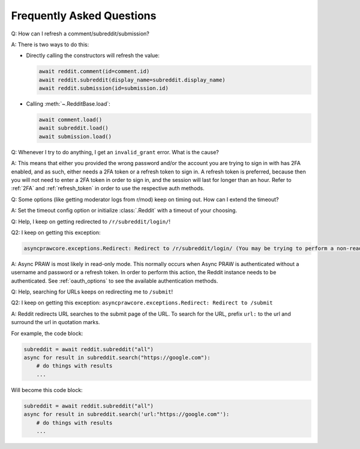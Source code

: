 Frequently Asked Questions
==========================

.. _faq1:

Q: How can I refresh a comment/subreddit/submission?

A: There is two ways to do this:

- Directly calling the constructors will refresh the value:

  .. code-block:: python

      await reddit.comment(id=comment.id)
      await reddit.subreddit(display_name=subreddit.display_name)
      await reddit.submission(id=submission.id)

- Calling :meth:`~.RedditBase.load`:

  .. code-block:: python

      await comment.load()
      await subreddit.load()
      await submission.load()

.. _faq2:

Q: Whenever I try to do anything, I get an ``invalid_grant`` error. What is the cause?

A: This means that either you provided the wrong password and/or the account you are
trying to sign in with has 2FA enabled, and as such, either needs a 2FA token or a
refresh token to sign in. A refresh token is preferred, because then you will not need
to enter a 2FA token in order to sign in, and the session will last for longer than an
hour. Refer to :ref:`2FA` and :ref:`refresh_token` in order to use the respective auth
methods.

.. _faq3:

Q: Some options (like getting moderator logs from r/mod) keep on timing out. How can I
extend the timeout?

A: Set the timeout config option or initialize :class:`.Reddit` with a timeout of your
choosing.

.. _faq4:

Q: Help, I keep on getting redirected to ``/r/subreddit/login/``!

Q2: I keep on getting this exception:

.. code-block:: text

    asyncprawcore.exceptions.Redirect: Redirect to /r/subreddit/login/ (You may be trying to perform a non-read-only action via a read-only instance.)

A: Async PRAW is most likely in read-only mode. This normally occurs when Async PRAW is
authenticated without a username and password or a refresh token. In order to perform
this action, the Reddit instance needs to be authenticated. See :ref:`oauth_options` to
see the available authentication methods.

.. _faq5:

Q: Help, searching for URLs keeps on redirecting me to ``/submit``!

Q2: I keep on getting this exception: ``asyncprawcore.exceptions.Redirect: Redirect to
/submit``

A: Reddit redirects URL searches to the submit page of the URL. To search for the URL,
prefix ``url:`` to the url and surround the url in quotation marks.

For example, the code block:

.. code-block:: python

    subreddit = await reddit.subreddit("all")
    async for result in subreddit.search("https://google.com"):
        # do things with results
        ...

Will become this code block:

.. code-block:: python

    subreddit = await reddit.subreddit("all")
    async for result in subreddit.search('url:"https://google.com"'):
        # do things with results
        ...
